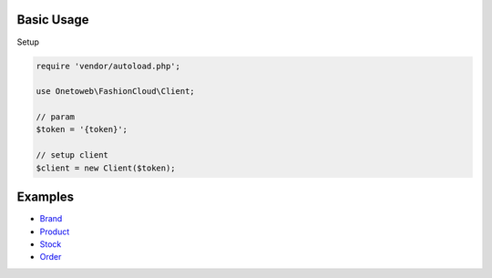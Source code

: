 .. title:: Index

===========
Basic Usage
===========

Setup

.. code-block:: php
    
    require 'vendor/autoload.php';
    
    use Onetoweb\FashionCloud\Client;
    
    // param
    $token = '{token}';
    
    // setup client
    $client = new Client($token);


========
Examples
========

* `Brand <brand.rst>`_
* `Product <product.rst>`_
* `Stock <stock.rst>`_
* `Order <order.rst>`_